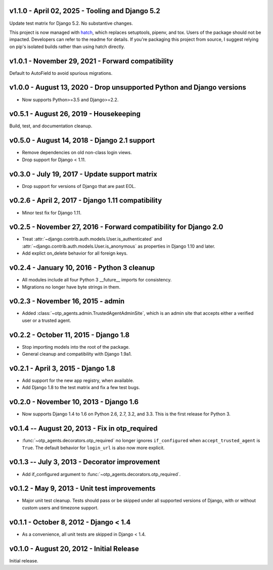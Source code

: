 v1.1.0 - April 02, 2025 - Tooling and Django 5.2
--------------------------------------------------------------------------------

Update test matrix for Django 5.2. No substantive changes.

This project is now managed with `hatch`_, which replaces setuptools, pipenv,
and tox. Users of the package should not be impacted. Developers can refer to
the readme for details. If you're packaging this project from source, I suggest
relying on pip's isolated builds rather than using hatch directly.

.. _hatch: https://hatch.pypa.io/


v1.0.1 - November 29, 2021 - Forward compatibility
--------------------------------------------------------------------------------

Default to AutoField to avoid spurious migrations.


v1.0.0 - August 13, 2020 - Drop unsupported Python and Django versions
--------------------------------------------------------------------------------

- Now supports Python>=3.5 and Django>=2.2.


v0.5.1 - August 26, 2019 - Housekeeping
--------------------------------------------------------------------------------

Build, test, and documentation cleanup.


v0.5.0 - August 14, 2018 - Django 2.1 support
--------------------------------------------------------------------------------

- Remove dependencies on old non-class login views.

- Drop support for Django < 1.11.


v0.3.0 - July 19, 2017 - Update support matrix
--------------------------------------------------------------------------------

- Drop support for versions of Django that are past EOL.


v0.2.6 - April 2, 2017 - Django 1.11 compatibility
--------------------------------------------------------------------------------

- Minor test fix for Django 1.11.


v0.2.5 - November 27, 2016 - Forward compatibility for Django 2.0
--------------------------------------------------------------------------------

- Treat :attr:`~django.contrib.auth.models.User.is_authenticated` and
  :attr:`~django.contrib.auth.models.User.is_anonymous` as properties in Django
  1.10 and later.

- Add explict on_delete behavior for all foreign keys.


v0.2.4 - January 10, 2016 - Python 3 cleanup
--------------------------------------------------------------------------------

- All modules include all four Python 3 __future__ imports for consistency.

- Migrations no longer have byte strings in them.


v0.2.3 - November 16, 2015 - admin
--------------------------------------------------------------------------------

- Added :class:`~otp_agents.admin.TrustedAgentAdminSite`, which is an admin site
  that accepts either a verified user or a trusted agent.


v0.2.2 - October 11, 2015 - Django 1.8
--------------------------------------------------------------------------------

- Stop importing models into the root of the package.

- General cleanup and compatibility with Django 1.9a1.


v0.2.1 - April 3, 2015 - Django 1.8
--------------------------------------------------------------------------------

- Add support for the new app registry, when available.

- Add Django 1.8 to the test matrix and fix a few test bugs.


v0.2.0 - November 10, 2013 - Django 1.6
--------------------------------------------------------------------------------

- Now supports Django 1.4 to 1.6 on Python 2.6, 2.7, 3.2, and 3.3. This is the
  first release for Python 3.


v0.1.4 -- August 20, 2013 - Fix in otp_required
--------------------------------------------------------------------------------

- :func:`~otp_agents.decorators.otp_required` no longer ignores
  ``if_configured`` when ``accept_trusted_agent`` is ``True``. The default
  behavior for ``login_url`` is also now more explicit.


v0.1.3 -- July 3, 2013 - Decorator improvement
--------------------------------------------------------------------------------

- Add if_configured argument to :func:`~otp_agents.decorators.otp_required`.


v0.1.2 - May 9, 2013 - Unit test improvements
--------------------------------------------------------------------------------

- Major unit test cleanup. Tests should pass or be skipped under all supported
  versions of Django, with or without custom users and timezone support.


v0.1.1 - October 8, 2012 - Django < 1.4
--------------------------------------------------------------------------------

- As a convenience, all unit tests are skipped in Django < 1.4.


v0.1.0 - August 20, 2012 - Initial Release
--------------------------------------------------------------------------------

Initial release.


.. vim: ft=rst nospell tw=80
